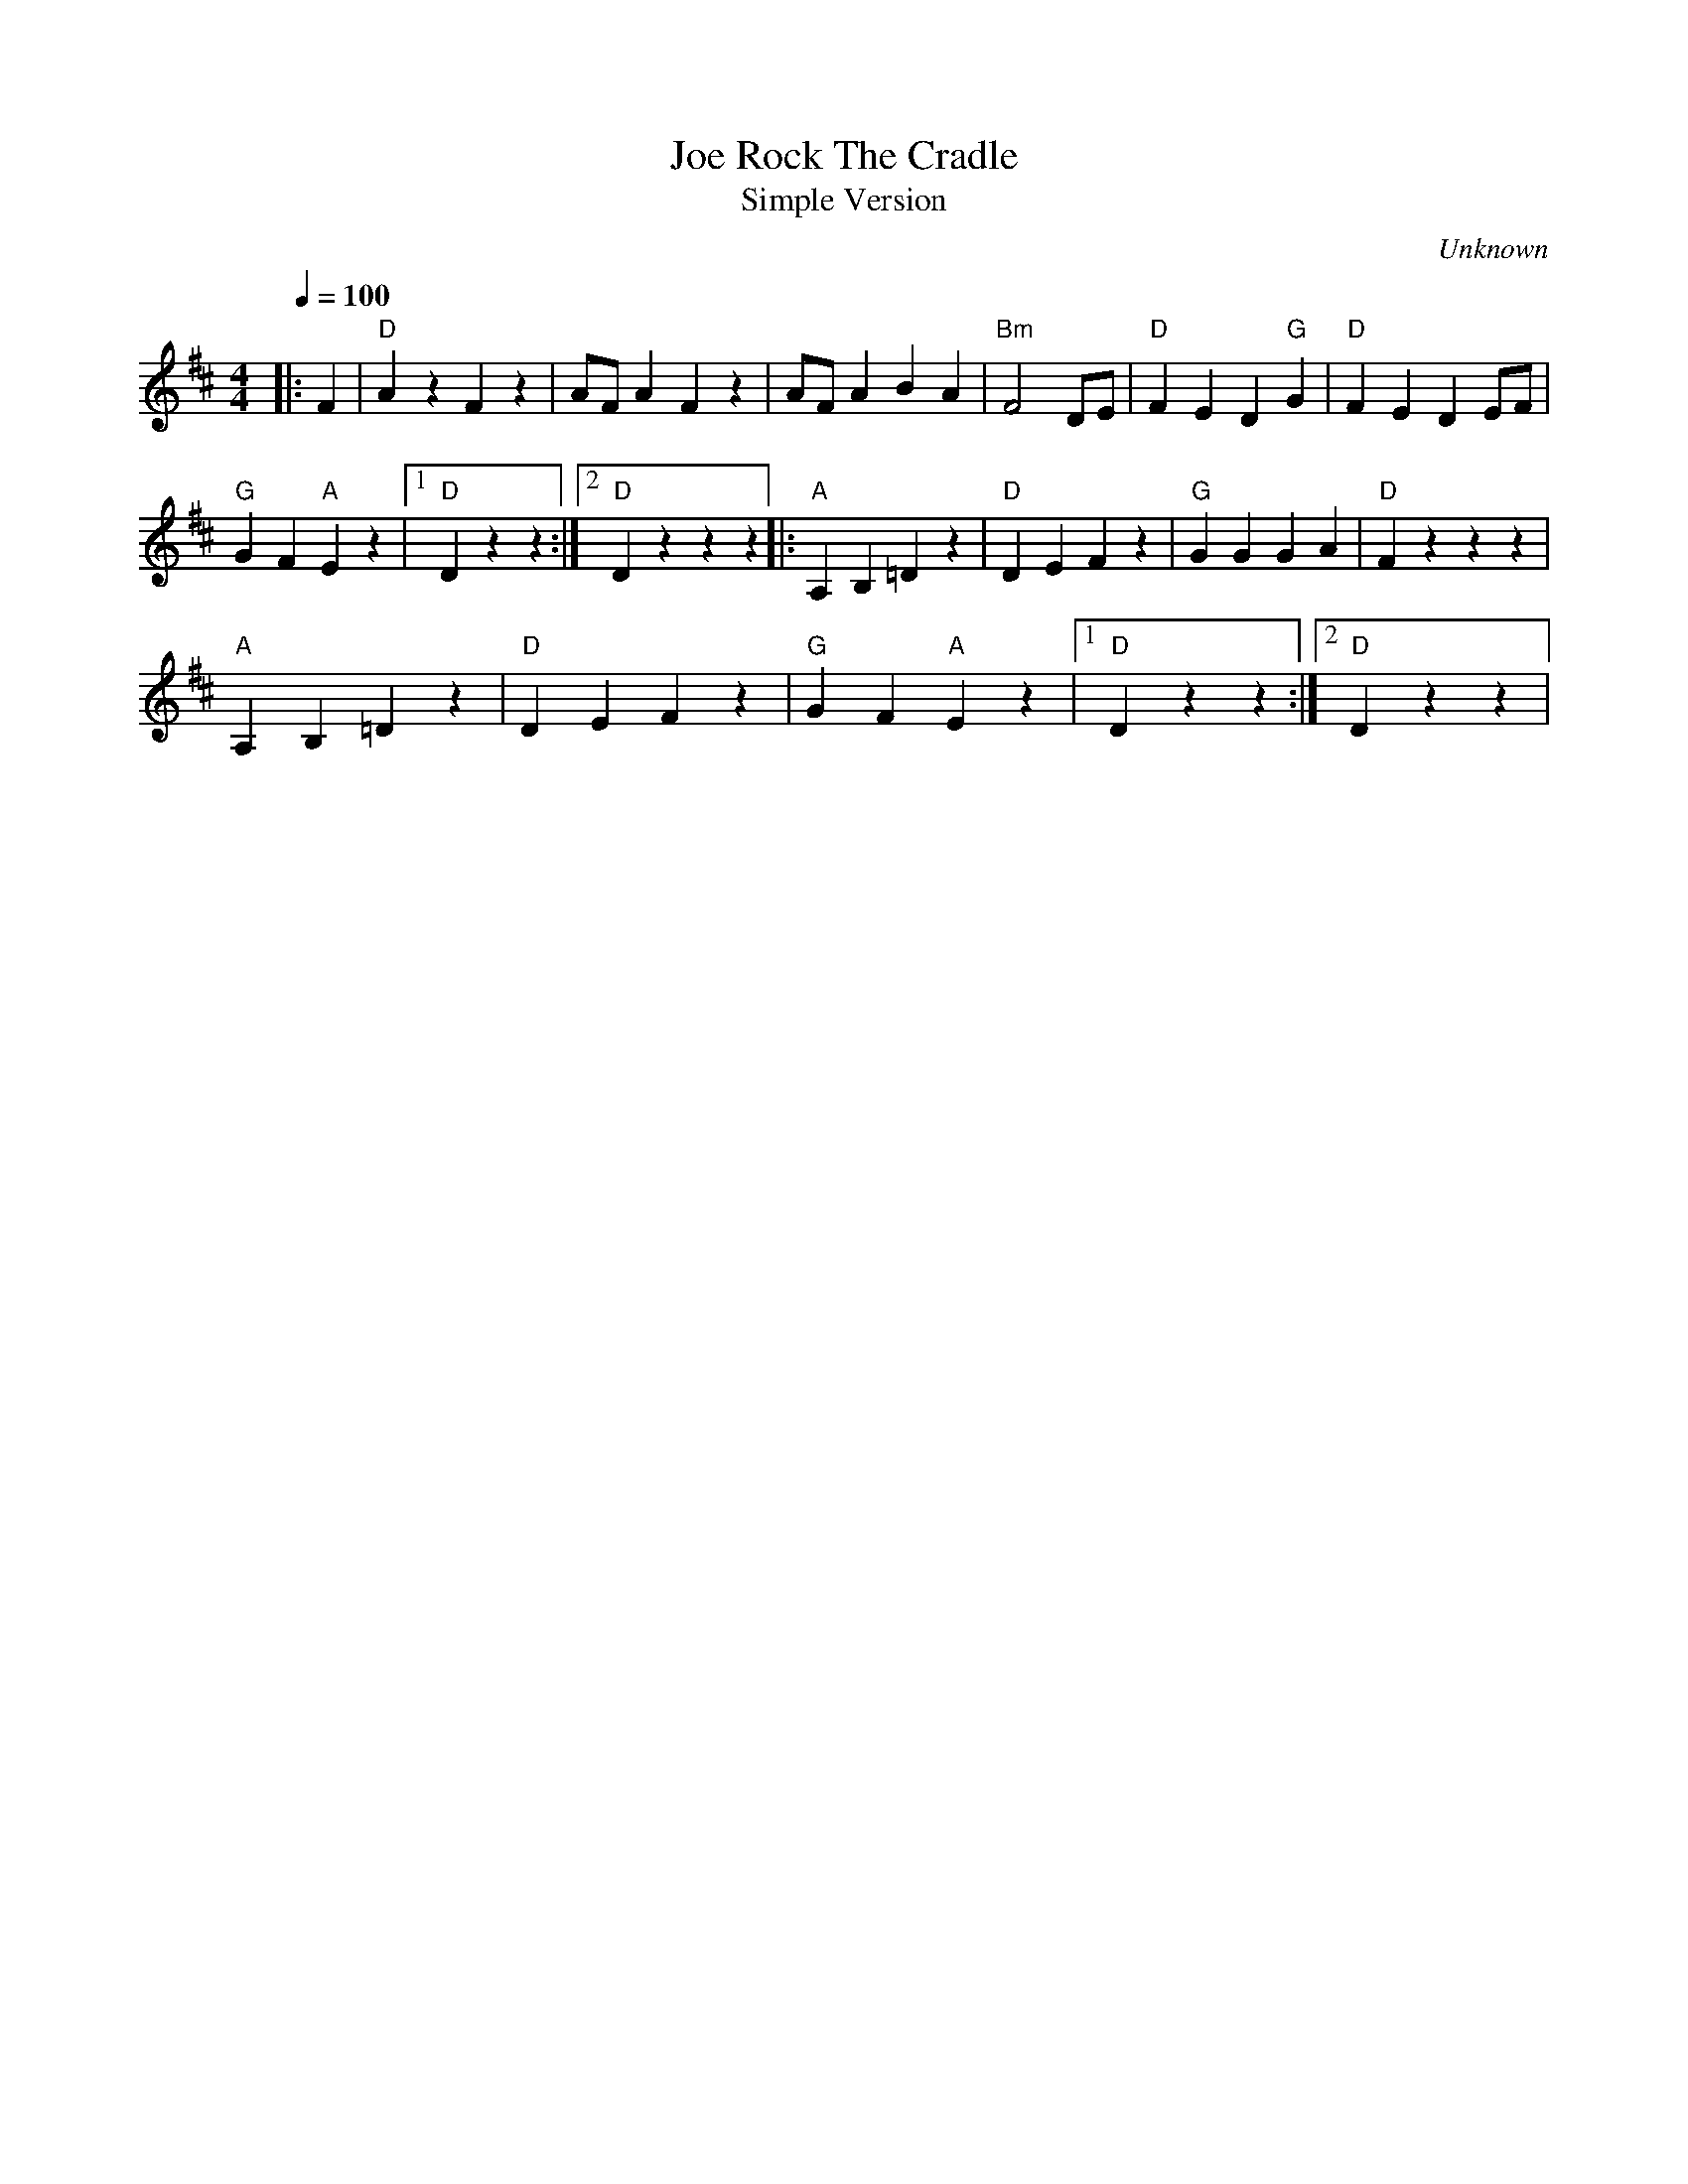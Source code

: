 X:1
T:Rock The Cradle, Joe
T:Simple Version
C:Unknown
M:4/4
L:1/4
Q:1/4=100
K:D
|:F|"D"A z F z|A/2F/2 A F z|A/2F/2 A B A|"Bm"F2 D/2E/2|\
"D"F E D "G"G|"D"F E D E/2F/2|
"G"G F "A"E z|1"D"D z z:|2"D"D z z z|:"A"A, B, =D z|\
"D"D E F z|"G"G G G A|"D"F z z z|
"A"A, B, =D z|"D"D E F z|"G"G F "A"E z|1"D"D z z:|2"D"D z z|

